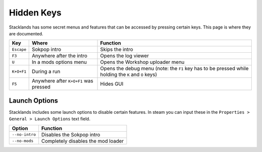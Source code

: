 Hidden Keys
###########

Stacklands has some secret menus and features that can be accessed by pressing certain keys. This
page is where they are documented.

.. list-table::
	:header-rows: 1

	* - Key
	  - Where
	  - Function

	* - ``Escape``
	  - Sokpop intro
	  - Skips the intro

	* - ``F3``
	  - Anywhere after the intro
	  - Opens the log viewer

	* - ``U``
	  - In a mods options menu
	  - Opens the Workshop uploader menu

	* - ``K+O+F1``
	  - During a run
	  - Opens the debug menu (note: the ``F1`` key has to be pressed while holding the ``K`` and ``O`` keys)

	* - ``F5``
	  - Anywhere after ``K+O+F1`` was pressed
	  - Hides GUI


Launch Options
==============

Stacklands includes some launch options to disable certain features. In steam you can input these
in the ``Properties > General > Launch Options`` text field.

.. list-table::
	:header-rows: 1

	* - Option
	  - Function

	* - ``--no-intro``
	  - Disables the Sokpop intro

	* - ``--no-mods``
	  - Completely disables the mod loader